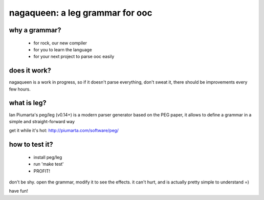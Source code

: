 nagaqueen: a leg grammar for ooc
================================

why a grammar?
--------------

  - for rock, our new compiler
  - for you to learn the language
  - for your next project to parse ooc easily

does it work?
-------------

nagaqueen is a work in progress, so if it doesn't
parse everything, don't sweat it, there should be
improvements every few hours.

what is leg?
------------

Ian Piumarta's peg/leg (v0.14+) is a modern parser generator
based on the PEG paper, it allows to define a grammar in a
simple and straight-forward way

get it while it's hot: http://piumarta.com/software/peg/

how to test it?
---------------

  - install peg/leg
  - run 'make test'
  - PROFIT!

don't be shy. open the grammar, modify it to see the effects.
it can't hurt, and is actually pretty simple to understand =)

have fun!
